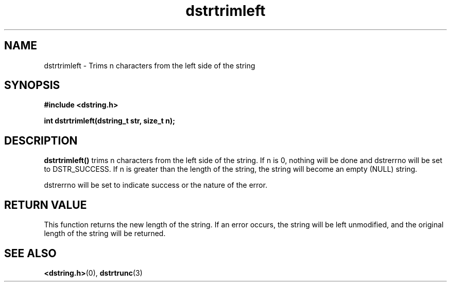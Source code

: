 .TH "dstrtrimleft" 3 "12 July 2007" "dstrtrimleft" "Dstring Library"

.SH NAME
dstrtrimleft - Trims n characters from the left side of the string

.SH SYNOPSIS
.B "#include <dstring.h>"
.br

.B "int dstrtrimleft(dstring_t str, size_t n);"
.br

.SH DESCRIPTION

.B "dstrtrimleft()"
trims n characters from the left side of the string.  If n is 0, nothing \
will be done and dstrerrno will be set to DSTR_SUCCESS.  If n is greater \
than the length of the string, the string will become an empty (NULL) string.

dstrerrno will be set to indicate success or the nature of the error.

.SH RETURN VALUE

This function returns the new length of the string.  If an error occurs, the \
string will be left unmodified, and the original length of the string will be \
returned.

.SH SEE ALSO
.BR <dstring.h> (0),
.BR dstrtrunc (3)
